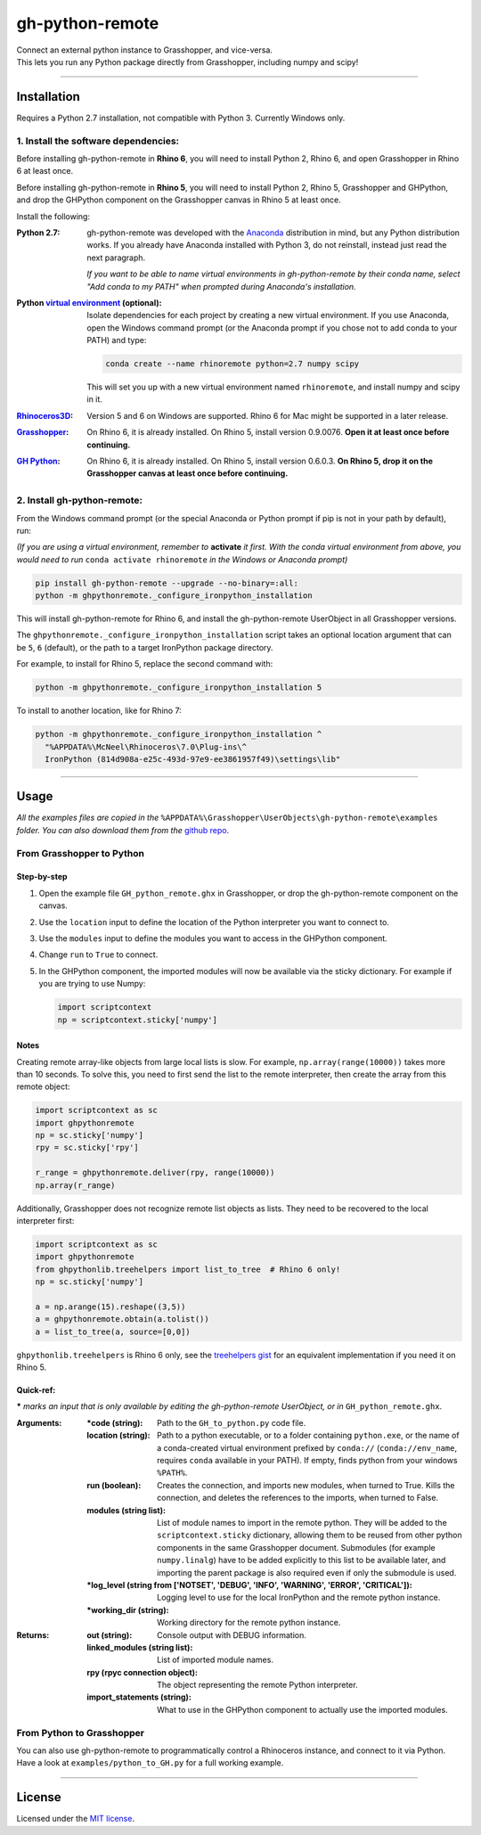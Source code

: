 ================
gh-python-remote
================

| Connect an external python instance to Grasshopper, and vice-versa.
| This lets you run any Python package directly from Grasshopper, including numpy and scipy!

.. image:: https://raw.githubusercontent.com/Digital-Structures/ghpythonremote/9d6773fbc0cc31cc042b5622aadd607716e952f7/GH_python_remote_plt.png
   :width: 900px
   :align: center

====

************
Installation
************

Requires a Python 2.7 installation, not compatible with Python 3. Currently Windows only.

1. Install the software dependencies:
-------------------------------------

Before installing gh-python-remote in **Rhino 6**, you will need to install Python 2, Rhino 6, and open Grasshopper in Rhino 6 at least once.

Before installing gh-python-remote in **Rhino 5**, you will need to install Python 2, Rhino 5, Grasshopper and GHPython, and drop the GHPython component on the Grasshopper canvas in Rhino 5 at least once.

Install the following:

:Python 2.7:
    gh-python-remote was developed with the `Anaconda`_ distribution in mind, but any Python distribution works. If you already have Anaconda installed with Python 3, do not reinstall, instead just read the next paragraph.

    *If you want to be able to name virtual environments in gh-python-remote by their conda name, select "Add conda to my PATH" when prompted during Anaconda's installation.*
:Python `virtual environment`_ (optional):
    Isolate dependencies for each project by creating a new virtual environment. If you use Anaconda, open the Windows command prompt (or the Anaconda prompt if you chose not to add conda to your PATH) and type:

    .. code-block:: bash

       conda create --name rhinoremote python=2.7 numpy scipy

    This will set you up with a new virtual environment named ``rhinoremote``, and install numpy and scipy in it.
:`Rhinoceros3D`_:
    Version 5 and 6 on Windows are supported. Rhino 6 for Mac might be supported in a later release.
:`Grasshopper`_:
    On Rhino 6, it is already installed. On Rhino 5, install version 0.9.0076. **Open it at least once before continuing.**
:`GH Python`_:
    On Rhino 6, it is already installed. On Rhino 5, install version 0.6.0.3. **On Rhino 5, drop it on the Grasshopper canvas at least once before continuing.**

2. Install gh-python-remote:
--------------------------------

From the Windows command prompt (or the special Anaconda or Python prompt if pip is not in your path by default), run:

*(If you are using a virtual environment, remember to* **activate** *it first. With the conda virtual environment from above, you would need to run* ``conda activate rhinoremote`` *in the Windows or Anaconda prompt)*

.. code-block:: bash

   pip install gh-python-remote --upgrade --no-binary=:all:
   python -m ghpythonremote._configure_ironpython_installation

This will install gh-python-remote for Rhino 6, and install the gh-python-remote UserObject in all Grasshopper versions.

The ``ghpythonremote._configure_ironpython_installation`` script takes an optional location argument that can be ``5``, ``6`` (default), or the path to a target IronPython package directory.

For example, to install for Rhino 5, replace the second command with:

.. code-block:: bash

   python -m ghpythonremote._configure_ironpython_installation 5

To install to another location, like for Rhino 7:

.. code-block:: bash

   python -m ghpythonremote._configure_ironpython_installation ^
     "%APPDATA%\McNeel\Rhinoceros\7.0\Plug-ins\^
     IronPython (814d908a-e25c-493d-97e9-ee3861957f49)\settings\lib"

====

*****
Usage
*****

*All the examples files are copied in the* ``%APPDATA%\Grasshopper\UserObjects\gh-python-remote\examples`` *folder. You can also download them from the* `github repo`_.

From Grasshopper to Python
--------------------------

Step-by-step
^^^^^^^^^^^^

#. Open the example file ``GH_python_remote.ghx`` in Grasshopper, or drop the gh-python-remote component on the canvas.
#. Use the ``location`` input to define the location of the Python interpreter you want to connect to.
#. Use the ``modules`` input to define the modules you want to access in the GHPython component.
#. Change ``run`` to ``True`` to connect.
#. In the GHPython component, the imported modules will now be available via the sticky dictionary. For example if you are trying to use Numpy:

   .. code-block:: python

      import scriptcontext
      np = scriptcontext.sticky['numpy']

Notes
^^^^^

Creating remote array-like objects from large local lists is slow. For example, ``np.array(range(10000))`` takes more than 10 seconds. To solve this, you need to first send the list to the remote interpreter, then create the array from this remote object:

.. code-block:: python

  import scriptcontext as sc
  import ghpythonremote
  np = sc.sticky['numpy']
  rpy = sc.sticky['rpy']

  r_range = ghpythonremote.deliver(rpy, range(10000))
  np.array(r_range)

Additionally, Grasshopper does not recognize remote list objects as lists. They need to be recovered to the local interpreter first:

.. code-block:: python

  import scriptcontext as sc
  import ghpythonremote
  from ghpythonlib.treehelpers import list_to_tree  # Rhino 6 only!
  np = sc.sticky['numpy']

  a = np.arange(15).reshape((3,5))
  a = ghpythonremote.obtain(a.tolist())
  a = list_to_tree(a, source=[0,0])


``ghpythonlib.treehelpers`` is Rhino 6 only, see the `treehelpers gist`_ for an equivalent implementation if you need it on Rhino 5.

Quick-ref:
^^^^^^^^^^

**\*** *marks an input that is only available by editing the gh-python-remote UserObject, or in* ``GH_python_remote.ghx``.

:Arguments:
    :\*code (string):
        Path to the ``GH_to_python.py`` code file.
    :location (string):
        Path to a python executable, or to a folder containing ``python.exe``, or the name of a conda-created virtual environment prefixed by ``conda://`` (``conda://env_name``, requires ``conda`` available in your PATH). If empty, finds python from your windows ``%PATH%``.
    :run (boolean):
        Creates the connection, and imports new modules, when turned to True. Kills the connection, and deletes the references to the imports, when turned to False.
    :modules (string list):
        List of module names to import in the remote python. They will be added to the ``scriptcontext.sticky`` dictionary, allowing them to be reused from other python components in the same Grasshopper document. Submodules (for example ``numpy.linalg``) have to be added explicitly to this list to be available later, and importing the parent package is also required even if only the submodule is used.
    :\*log_level (string from ['NOTSET', 'DEBUG', 'INFO', 'WARNING', 'ERROR', 'CRITICAL']):
        Logging level to use for the local IronPython and the remote python instance.
    :\*working_dir (string):
        Working directory for the remote python instance.

:Returns:
    :out (string):
        Console output with DEBUG information.
    :linked_modules (string list):
        List of imported module names.
    :rpy (rpyc connection object):
        The object representing the remote Python interpreter.
    :import_statements (string):
        What to use in the GHPython component to actually use the imported modules.


From Python to Grasshopper
--------------------------

You can also use gh-python-remote to programmatically control a Rhinoceros instance, and connect to it via Python. Have a look at ``examples/python_to_GH.py`` for a full working example.

====

*******
License
*******

Licensed under the `MIT license`_.

.. _Anaconda: https://www.anaconda.com/download/
.. _virtual environment: https://docs.python.org/3/tutorial/venv.html
.. _Rhinoceros3D: https://www.rhino3d.com/download
.. _Grasshopper: https://www.rhino3d.com/download/grasshopper/1.0/wip/rc
.. _GH Python: http://www.food4rhino.com/app/ghpython#downloads_list
.. _github repo: https://github.com/Digital-Structures/ghpythonremote/tree/master/ghpythonremote/examples
.. _treehelpers gist: https://gist.github.com/piac/ef91ac83cb5ee92a1294
.. _MIT License: https://github.com/Digital-Structures/ghpythonremote/blob/master/LICENSE.txt
